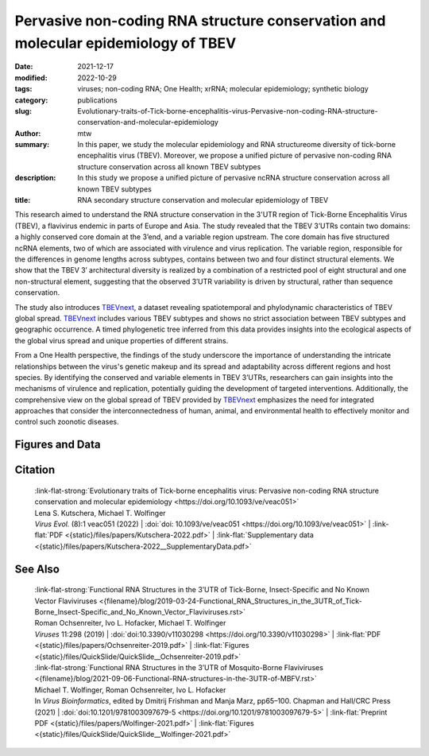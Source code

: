 Pervasive non-coding RNA structure conservation and molecular epidemiology of TBEV
##################################################################################

:date: 2021-12-17
:modified: 2022-10-29
:tags: viruses; non-coding RNA; One Health; xrRNA; molecular epidemiology; synthetic biology
:category: publications
:slug: Evolutionary-traits-of-Tick-borne-encephalitis-virus-Pervasive-non-coding-RNA-structure-conservation-and-molecular-epidemiology
:author: mtw
:summary: In this paper, we study the molecular epidemiology and RNA structureome diversity of tick-borne encephalitis virus (TBEV). Moreover, we propose a unified picture of pervasive non-coding RNA structure conservation across all known TBEV subtypes
:description: In this study we propose a unified picture of pervasive ncRNA structure conservation across all known TBEV subtypes
:title: RNA secondary structure conservation and molecular epidemiology of TBEV


This research aimed to understand the RNA structure conservation in the 3'UTR region of Tick-Borne Encephalitis Virus (TBEV), a flavivirus endemic in parts of Europe and Asia. The study revealed that the TBEV 3’UTRs contain two domains: a highly conserved core domain at the 3’end, and a variable region upstream. The core domain has five structured ncRNA elements, two of which are associated with virulence and virus replication. The variable region, responsible for the differences in genome lengths across subtypes, contains between two and four distinct structural elements. We show that the TBEV 3′ architectural diversity is realized by a combination of a restricted pool of eight structural and one non-structural element, suggesting that the observed 3′UTR variability is driven by structural, rather than sequence conservation.

The study also introduces `TBEVnext <https://nextstrain.org/groups/ViennaRNA/TBEVnext>`_, a dataset revealing spatiotemporal and phylodynamic characteristics of TBEV global spread. `TBEVnext <https://nextstrain.org/groups/ViennaRNA/TBEVnext>`_ includes various TBEV subtypes and shows no strict association between TBEV subtypes and geographic occurrence. A timed phylogenetic tree inferred from this data provides insights into the ecological aspects of the global virus spread and unique properties of different strains.

From a One Health perspective, the findings of the study underscore the importance of understanding the intricate relationships between the virus's genetic makeup and its spread and adaptability across different regions and host species. By identifying the conserved and variable elements in TBEV 3’UTRs, researchers can gain insights into the mechanisms of virulence and replication, potentially guiding the development of targeted interventions. Additionally, the comprehensive view on the global spread of TBEV provided by `TBEVnext <https://nextstrain.org/groups/ViennaRNA/TBEVnext>`_ emphasizes the need for integrated approaches that consider the interconnectedness of human, animal, and environmental health to effectively monitor and control such zoonotic diseases.


.. role:: link-flat-strong(link)
  :class: m-flat m-text m-strong

.. role:: link-flat(link)
  :class: m-flat m-text

.. role:: ul
  :class: m-text m-ul

.. role:: doi(link)
  :class: doi

.. button-primary:: {static}/files/papers/Kutschera-2022.pdf

    Download PDF



.. frame:: Abstract

    Tick-borne encephalitis virus (TBEV) is the etiological agent of tick-borne encephalitis, an infectious disease of the central nervous system that is often associated with severe sequelae in humans. While TBEV is typically classified into three subtypes, recent evidence suggests a more varied range of TBEV subtypes and lineages that differ substantially in their 3’UTR architecture. Building on comparative genomics approaches and thermodynamic modelling, we characterize the TBEV 3’UTR structureome diversity and propose a unified picture of pervasive non-coding RNA (ncRNA) structure conservation. Moreover, we provide an updated phylogeny of TBEV, building on more than 220 publicly available complete genomes, and investigate the molecular epidemiology and phylodynamics with Nextstrain, a web-based visualization framework for real-time pathogen evolution.


Figures and Data
================


.. image-grid::

  {static}/files/QuickSlide/QuickSlide__Kutschera-2022/QuickSlide__Kutschera-2022.001.png

  {static}/files/QuickSlide/QuickSlide__Kutschera-2022/QuickSlide__Kutschera-2022.002.png
  {static}/files/QuickSlide/QuickSlide__Kutschera-2022/QuickSlide__Kutschera-2022.003.png

  {static}/files/QuickSlide/QuickSlide__Kutschera-2022/QuickSlide__Kutschera-2022.004.png
  {static}/files/QuickSlide/QuickSlide__Kutschera-2022/QuickSlide__Kutschera-2022.005.png

  {static}/files/QuickSlide/QuickSlide__Kutschera-2022/QuickSlide__Kutschera-2022.006.png
  {static}/files/QuickSlide/QuickSlide__Kutschera-2022/QuickSlide__Kutschera-2022.007.png

  {static}/files/QuickSlide/QuickSlide__Kutschera-2022/QuickSlide__Kutschera-2022.008.png

Citation
========

  | :link-flat-strong:`Evolutionary traits of Tick-borne encephalitis virus: Pervasive non-coding RNA structure conservation and molecular epidemiology <https://doi.org/10.1093/ve/veac051>`
  | Lena S. Kutschera, :ul:`Michael T. Wolfinger`
  | *Virus Evol.* (8):1 veac051 (2022) | :doi:`doi: 10.1093/ve/veac051 <https://doi.org/10.1093/ve/veac051>` | :link-flat:`PDF <{static}/files/papers/Kutschera-2022.pdf>` |  :link-flat:`Supplementary data <{static}/files/papers/Kutschera-2022__SupplementaryData.pdf>`

See Also
========

  | :link-flat-strong:`Functional RNA Structures in the 3’UTR of Tick-Borne, Insect-Specific and No Known Vector Flaviviruses <{filename}/blog/2019-03-24-Functional_RNA_Structures_in_the_3UTR_of_Tick-Borne_Insect-Specific_and_No_Known_Vector_Flaviviruses.rst>`
  | Roman Ochsenreiter, Ivo L. Hofacker, :ul:`Michael T. Wolfinger`
  | *Viruses* 11:298 (2019) | :doi:`doi:10.3390/v11030298 <https://doi.org/10.3390/v11030298>` | :link-flat:`PDF <{static}/files/papers/Ochsenreiter-2019.pdf>` | :link-flat:`Figures <{static}/files/QuickSlide/QuickSlide__Ochsenreiter-2019.pdf>`

  | :link-flat-strong:`Functional RNA Structures in the 3’UTR of Mosquito-Borne Flaviviruses <{filename}/blog/2021-09-06-Functional-RNA-structures-in-the-3UTR-of-MBFV.rst>`
  | :ul:`Michael T. Wolfinger`, Roman Ochsenreiter, Ivo L. Hofacker
  | In *Virus Bioinformatics*, edited by Dmitrij Frishman and Manja Marz, pp65–100. Chapman and Hall/CRC Press (2021) | :doi:`doi:10.1201/9781003097679-5 <https://doi.org/10.1201/9781003097679-5>` | :link-flat:`Preprint PDF <{static}/files/papers/Wolfinger-2021.pdf>` | :link-flat:`Figures <{static}/files/QuickSlide/QuickSlide__Wolfinger-2021.pdf>`
